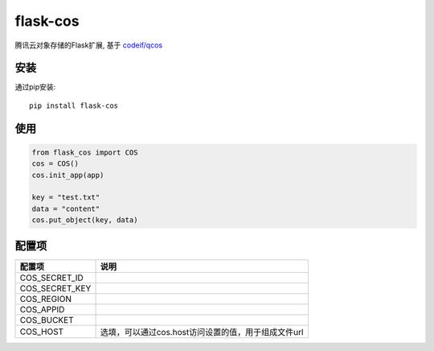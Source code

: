 flask-cos
==========

腾讯云对象存储的Flask扩展, 基于 `codeif/qcos <https://github.com/codeif/qcos>`_

安装
----

通过pip安装::

    pip install flask-cos


使用
----

.. code-block:: python

    from flask_cos import COS
    cos = COS()
    cos.init_app(app)

    key = "test.txt"
    data = "content"
    cos.put_object(key, data)


配置项
------

================    ==================================================================
配置项              说明
================    ==================================================================
COS_SECRET_ID
COS_SECRET_KEY
COS_REGION
COS_APPID
COS_BUCKET
COS_HOST            选填，可以通过cos.host访问设置的值，用于组成文件url
================    ==================================================================
